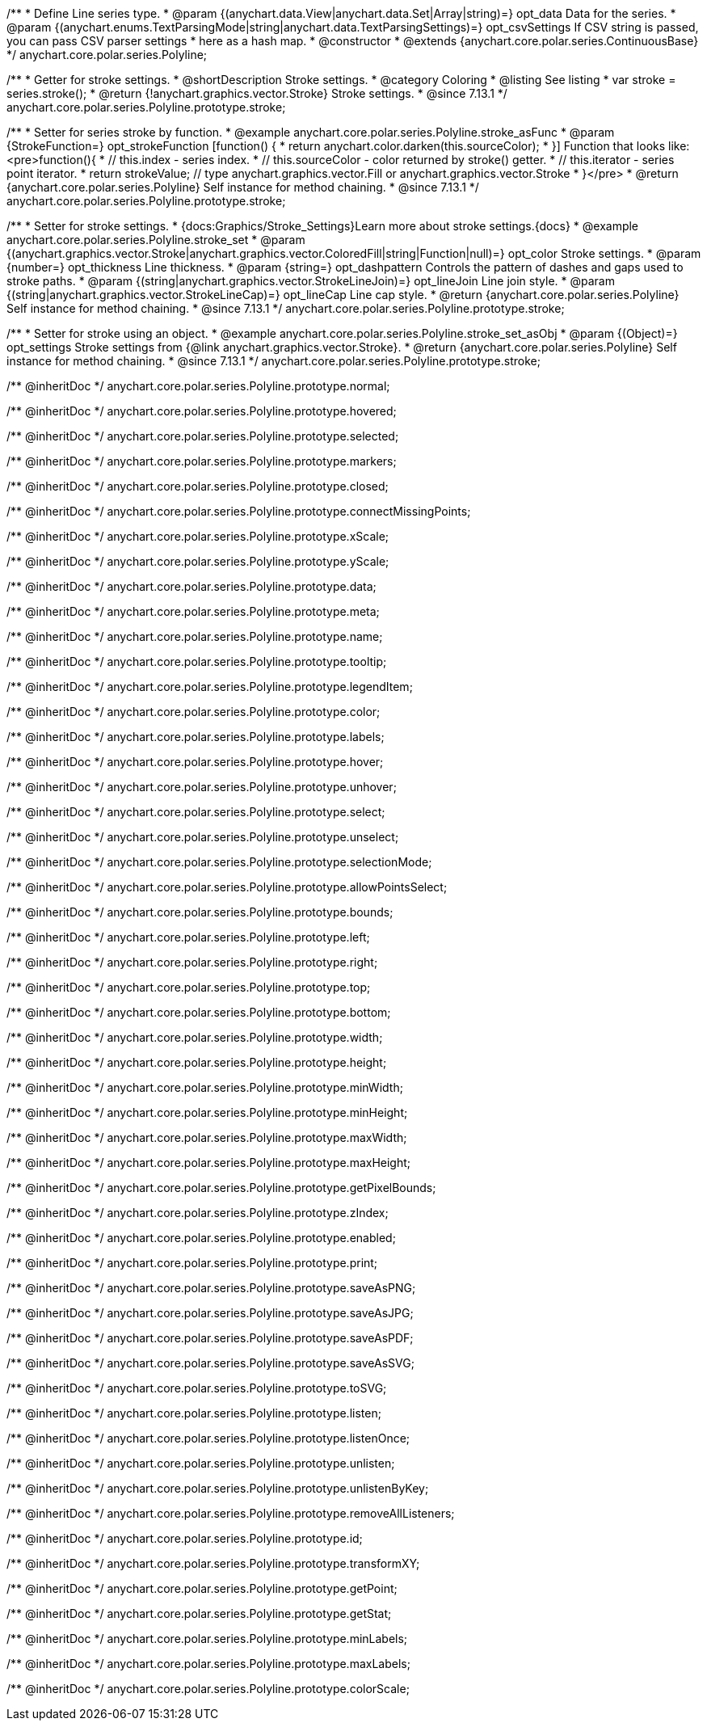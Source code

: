 /**
 * Define Line series type.
 * @param {(anychart.data.View|anychart.data.Set|Array|string)=} opt_data Data for the series.
 * @param {(anychart.enums.TextParsingMode|string|anychart.data.TextParsingSettings)=} opt_csvSettings If CSV string is passed, you can pass CSV parser settings
 *    here as a hash map.
 * @constructor
 * @extends {anychart.core.polar.series.ContinuousBase}
 */
anychart.core.polar.series.Polyline;


//----------------------------------------------------------------------------------------------------------------------
//
//  anychart.core.polar.series.Polyline.prototype.stroke
//
//----------------------------------------------------------------------------------------------------------------------

/**
 * Getter for stroke settings.
 * @shortDescription Stroke settings.
 * @category Coloring
 * @listing See listing
 * var stroke = series.stroke();
 * @return {!anychart.graphics.vector.Stroke} Stroke settings.
 * @since 7.13.1
 */
anychart.core.polar.series.Polyline.prototype.stroke;

/**
 * Setter for series stroke by function.
 * @example anychart.core.polar.series.Polyline.stroke_asFunc
 * @param {StrokeFunction=} opt_strokeFunction [function() {
 *  return anychart.color.darken(this.sourceColor);
 * }] Function that looks like: <pre>function(){
 *    // this.index - series index.
 *    // this.sourceColor - color returned by stroke() getter.
 *    // this.iterator - series point iterator.
 *    return strokeValue; // type anychart.graphics.vector.Fill or anychart.graphics.vector.Stroke
 * }</pre>
 * @return {anychart.core.polar.series.Polyline} Self instance for method chaining.
 * @since 7.13.1
 */
anychart.core.polar.series.Polyline.prototype.stroke;

/**
 * Setter for stroke settings.
 * {docs:Graphics/Stroke_Settings}Learn more about stroke settings.{docs}
 * @example anychart.core.polar.series.Polyline.stroke_set
 * @param {(anychart.graphics.vector.Stroke|anychart.graphics.vector.ColoredFill|string|Function|null)=} opt_color Stroke settings.
 * @param {number=} opt_thickness Line thickness.
 * @param {string=} opt_dashpattern Controls the pattern of dashes and gaps used to stroke paths.
 * @param {(string|anychart.graphics.vector.StrokeLineJoin)=} opt_lineJoin Line join style.
 * @param {(string|anychart.graphics.vector.StrokeLineCap)=} opt_lineCap Line cap style.
 * @return {anychart.core.polar.series.Polyline} Self instance for method chaining.
 * @since 7.13.1
 */
anychart.core.polar.series.Polyline.prototype.stroke;

/**
 * Setter for stroke using an object.
 * @example anychart.core.polar.series.Polyline.stroke_set_asObj
 * @param {(Object)=} opt_settings Stroke settings from {@link anychart.graphics.vector.Stroke}.
 * @return {anychart.core.polar.series.Polyline} Self instance for method chaining.
 * @since 7.13.1
 */
anychart.core.polar.series.Polyline.prototype.stroke;

/** @inheritDoc */
anychart.core.polar.series.Polyline.prototype.normal;

/** @inheritDoc */
anychart.core.polar.series.Polyline.prototype.hovered;

/** @inheritDoc */
anychart.core.polar.series.Polyline.prototype.selected;

/** @inheritDoc */
anychart.core.polar.series.Polyline.prototype.markers;

/** @inheritDoc */
anychart.core.polar.series.Polyline.prototype.closed;

/** @inheritDoc */
anychart.core.polar.series.Polyline.prototype.connectMissingPoints;

/** @inheritDoc */
anychart.core.polar.series.Polyline.prototype.xScale;

/** @inheritDoc */
anychart.core.polar.series.Polyline.prototype.yScale;

/** @inheritDoc */
anychart.core.polar.series.Polyline.prototype.data;

/** @inheritDoc */
anychart.core.polar.series.Polyline.prototype.meta;

/** @inheritDoc */
anychart.core.polar.series.Polyline.prototype.name;

/** @inheritDoc */
anychart.core.polar.series.Polyline.prototype.tooltip;

/** @inheritDoc */
anychart.core.polar.series.Polyline.prototype.legendItem;

/** @inheritDoc */
anychart.core.polar.series.Polyline.prototype.color;

/** @inheritDoc */
anychart.core.polar.series.Polyline.prototype.labels;

/** @inheritDoc */
anychart.core.polar.series.Polyline.prototype.hover;

/** @inheritDoc */
anychart.core.polar.series.Polyline.prototype.unhover;

/** @inheritDoc */
anychart.core.polar.series.Polyline.prototype.select;

/** @inheritDoc */
anychart.core.polar.series.Polyline.prototype.unselect;

/** @inheritDoc */
anychart.core.polar.series.Polyline.prototype.selectionMode;

/** @inheritDoc */
anychart.core.polar.series.Polyline.prototype.allowPointsSelect;

/** @inheritDoc */
anychart.core.polar.series.Polyline.prototype.bounds;

/** @inheritDoc */
anychart.core.polar.series.Polyline.prototype.left;

/** @inheritDoc */
anychart.core.polar.series.Polyline.prototype.right;

/** @inheritDoc */
anychart.core.polar.series.Polyline.prototype.top;

/** @inheritDoc */
anychart.core.polar.series.Polyline.prototype.bottom;

/** @inheritDoc */
anychart.core.polar.series.Polyline.prototype.width;

/** @inheritDoc */
anychart.core.polar.series.Polyline.prototype.height;

/** @inheritDoc */
anychart.core.polar.series.Polyline.prototype.minWidth;

/** @inheritDoc */
anychart.core.polar.series.Polyline.prototype.minHeight;

/** @inheritDoc */
anychart.core.polar.series.Polyline.prototype.maxWidth;

/** @inheritDoc */
anychart.core.polar.series.Polyline.prototype.maxHeight;

/** @inheritDoc */
anychart.core.polar.series.Polyline.prototype.getPixelBounds;

/** @inheritDoc */
anychart.core.polar.series.Polyline.prototype.zIndex;

/** @inheritDoc */
anychart.core.polar.series.Polyline.prototype.enabled;

/** @inheritDoc */
anychart.core.polar.series.Polyline.prototype.print;

/** @inheritDoc */
anychart.core.polar.series.Polyline.prototype.saveAsPNG;

/** @inheritDoc */
anychart.core.polar.series.Polyline.prototype.saveAsJPG;

/** @inheritDoc */
anychart.core.polar.series.Polyline.prototype.saveAsPDF;

/** @inheritDoc */
anychart.core.polar.series.Polyline.prototype.saveAsSVG;

/** @inheritDoc */
anychart.core.polar.series.Polyline.prototype.toSVG;

/** @inheritDoc */
anychart.core.polar.series.Polyline.prototype.listen;

/** @inheritDoc */
anychart.core.polar.series.Polyline.prototype.listenOnce;

/** @inheritDoc */
anychart.core.polar.series.Polyline.prototype.unlisten;

/** @inheritDoc */
anychart.core.polar.series.Polyline.prototype.unlistenByKey;

/** @inheritDoc */
anychart.core.polar.series.Polyline.prototype.removeAllListeners;

/** @inheritDoc */
anychart.core.polar.series.Polyline.prototype.id;

/** @inheritDoc */
anychart.core.polar.series.Polyline.prototype.transformXY;

/** @inheritDoc */
anychart.core.polar.series.Polyline.prototype.getPoint;

/** @inheritDoc */
anychart.core.polar.series.Polyline.prototype.getStat;

/** @inheritDoc */
anychart.core.polar.series.Polyline.prototype.minLabels;

/** @inheritDoc */
anychart.core.polar.series.Polyline.prototype.maxLabels;

/** @inheritDoc */
anychart.core.polar.series.Polyline.prototype.colorScale;

